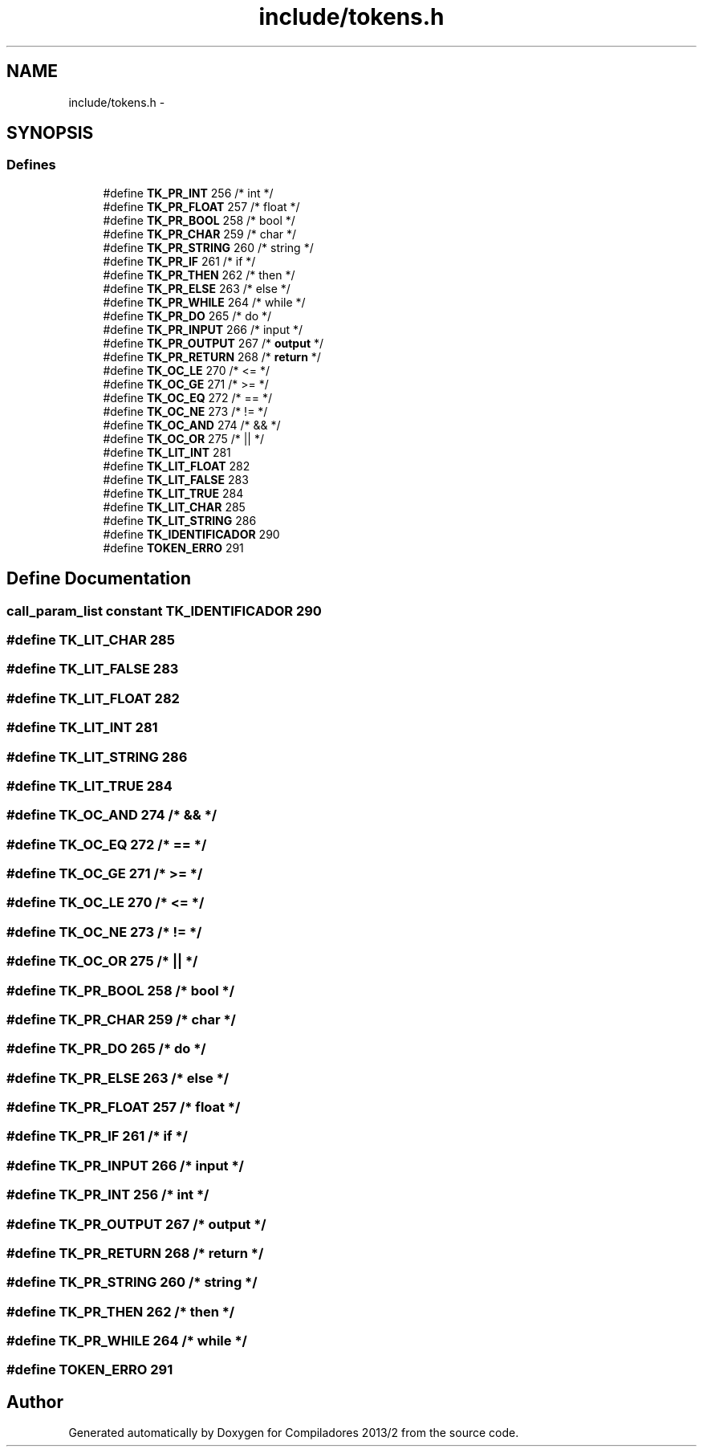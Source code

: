.TH "include/tokens.h" 3 "Wed Sep 4 2013" "Compiladores 2013/2" \" -*- nroff -*-
.ad l
.nh
.SH NAME
include/tokens.h \- 
.SH SYNOPSIS
.br
.PP
.SS "Defines"

.in +1c
.ti -1c
.RI "#define \fBTK_PR_INT\fP   256   /* int       */"
.br
.ti -1c
.RI "#define \fBTK_PR_FLOAT\fP   257   /* float     */"
.br
.ti -1c
.RI "#define \fBTK_PR_BOOL\fP   258   /* bool      */"
.br
.ti -1c
.RI "#define \fBTK_PR_CHAR\fP   259   /* char      */"
.br
.ti -1c
.RI "#define \fBTK_PR_STRING\fP   260   /* string    */"
.br
.ti -1c
.RI "#define \fBTK_PR_IF\fP   261   /* if        */"
.br
.ti -1c
.RI "#define \fBTK_PR_THEN\fP   262   /* then      */"
.br
.ti -1c
.RI "#define \fBTK_PR_ELSE\fP   263   /* else      */"
.br
.ti -1c
.RI "#define \fBTK_PR_WHILE\fP   264   /* while     */"
.br
.ti -1c
.RI "#define \fBTK_PR_DO\fP   265   /* do        */"
.br
.ti -1c
.RI "#define \fBTK_PR_INPUT\fP   266   /* input     */"
.br
.ti -1c
.RI "#define \fBTK_PR_OUTPUT\fP   267   /* \fBoutput\fP    */"
.br
.ti -1c
.RI "#define \fBTK_PR_RETURN\fP   268   /* \fBreturn\fP    */"
.br
.ti -1c
.RI "#define \fBTK_OC_LE\fP   270   /* <=        */"
.br
.ti -1c
.RI "#define \fBTK_OC_GE\fP   271   /* >=        */"
.br
.ti -1c
.RI "#define \fBTK_OC_EQ\fP   272   /* ==        */"
.br
.ti -1c
.RI "#define \fBTK_OC_NE\fP   273   /* !=        */"
.br
.ti -1c
.RI "#define \fBTK_OC_AND\fP   274   /* &&        */"
.br
.ti -1c
.RI "#define \fBTK_OC_OR\fP   275   /* ||        */"
.br
.ti -1c
.RI "#define \fBTK_LIT_INT\fP   281"
.br
.ti -1c
.RI "#define \fBTK_LIT_FLOAT\fP   282"
.br
.ti -1c
.RI "#define \fBTK_LIT_FALSE\fP   283"
.br
.ti -1c
.RI "#define \fBTK_LIT_TRUE\fP   284"
.br
.ti -1c
.RI "#define \fBTK_LIT_CHAR\fP   285"
.br
.ti -1c
.RI "#define \fBTK_LIT_STRING\fP   286"
.br
.ti -1c
.RI "#define \fBTK_IDENTIFICADOR\fP   290"
.br
.ti -1c
.RI "#define \fBTOKEN_ERRO\fP   291"
.br
.in -1c
.SH "Define Documentation"
.PP 
.SS "\fBcall_param_list\fP constant \fBTK_IDENTIFICADOR\fP   290"
.SS "#define \fBTK_LIT_CHAR\fP   285"
.SS "#define \fBTK_LIT_FALSE\fP   283"
.SS "#define \fBTK_LIT_FLOAT\fP   282"
.SS "#define \fBTK_LIT_INT\fP   281"
.SS "#define \fBTK_LIT_STRING\fP   286"
.SS "#define \fBTK_LIT_TRUE\fP   284"
.SS "#define \fBTK_OC_AND\fP   274   /* &&        */"
.SS "#define \fBTK_OC_EQ\fP   272   /* ==        */"
.SS "#define \fBTK_OC_GE\fP   271   /* >=        */"
.SS "#define \fBTK_OC_LE\fP   270   /* <=        */"
.SS "#define \fBTK_OC_NE\fP   273   /* !=        */"
.SS "#define \fBTK_OC_OR\fP   275   /* ||        */"
.SS "#define \fBTK_PR_BOOL\fP   258   /* bool      */"
.SS "#define \fBTK_PR_CHAR\fP   259   /* char      */"
.SS "#define \fBTK_PR_DO\fP   265   /* do        */"
.SS "#define \fBTK_PR_ELSE\fP   263   /* else      */"
.SS "#define \fBTK_PR_FLOAT\fP   257   /* float     */"
.SS "#define \fBTK_PR_IF\fP   261   /* if        */"
.SS "#define \fBTK_PR_INPUT\fP   266   /* input     */"
.SS "#define \fBTK_PR_INT\fP   256   /* int       */"
.SS "#define \fBTK_PR_OUTPUT\fP   267   /* \fBoutput\fP    */"
.SS "#define \fBTK_PR_RETURN\fP   268   /* \fBreturn\fP    */"
.SS "#define \fBTK_PR_STRING\fP   260   /* string    */"
.SS "#define \fBTK_PR_THEN\fP   262   /* then      */"
.SS "#define \fBTK_PR_WHILE\fP   264   /* while     */"
.SS "#define \fBTOKEN_ERRO\fP   291"
.SH "Author"
.PP 
Generated automatically by Doxygen for Compiladores 2013/2 from the source code\&.
